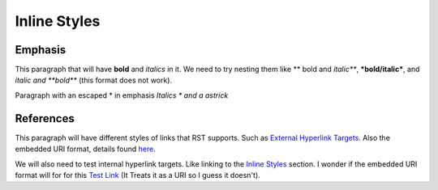 -------------
Inline Styles
-------------

++++++++
Emphasis
++++++++

This paragraph that will have **bold** and *italics* in it. We need to try nesting them like ** bold and *italic***, ***bold/italic***, and *italic and **bold*** (this format does not work).

Paragraph with an escaped \* in emphasis *Italics \* and a astrick*

++++++++++
References
++++++++++

This paragraph will have different styles of links that RST supports. Such as `External Hyperlink Targets`_. Also the embedded URI format, details found `here <http://docutils.sourceforge.net/docs/ref/rst/restructuredtext.html#embedded-uris>`_.

We will also need to test internal hyperlink targets. Like linking to the `Inline Styles`_ section. I wonder if the embedded URI format will for for this `Test Link <Emphasis>`_ (It Treats it as a URI so I guess it doesn't).

.. _External Hyperlink Targets: http://docutils.sourceforge.net/docs/user/rst/quickref.html#hyperlink-targets

